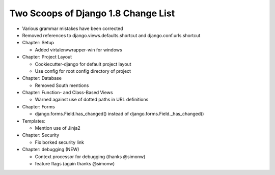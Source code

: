 Two Scoops of Django 1.8 Change List
=====================================

* Various grammar mistakes have been corrected

* Removed references to django.views.defaults.shortcut and django.conf.urls.shortcut

* Chapter: Setup

  * Added virtalenvwrapper-win for windows

* Chapter: Project Layout

  * Cookiecutter-django for default project layout
 
  * Use config for root config directory of project
 
* Chapter: Database

  * Removed South mentions

* Chapter: Function- and Class-Based Views

  *  Warned against use of dotted paths in URL definitions
 
* Chapter: Forms

  * django.forms.Field.has_changed() instead of django.forms.Field._has_changed()
 
* Templates:

  * Mention use of Jinja2

* Chapter: Security

  * Fix borked security link

* Chapter: debugging (NEW)

  * Context processor for debugging (thanks @simonw)
  
  * feature flags (again thanks @simonw)
